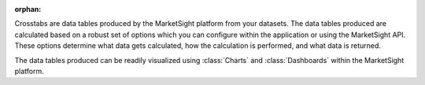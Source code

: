 :orphan:

Crosstabs are data tables produced by the MarketSight platform from your
datasets. The data tables produced are calculated based on a robust set of
options which you can configure within the application or using the
MarketSight API. These options determine what data gets calculated, how the
calculation is performed, and what data is returned.

The data tables produced can be readily visualized using :class:`Charts` and
:class:`Dashboards` within the MarketSight platform.